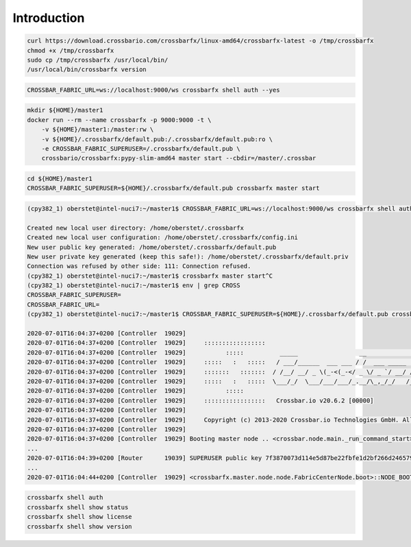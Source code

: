 Introduction
============

.. code-block:: console

    curl https://download.crossbario.com/crossbarfx/linux-amd64/crossbarfx-latest -o /tmp/crossbarfx
    chmod +x /tmp/crossbarfx
    sudo cp /tmp/crossbarfx /usr/local/bin/
    /usr/local/bin/crossbarfx version

.. code-block:: console

    CROSSBAR_FABRIC_URL=ws://localhost:9000/ws crossbarfx shell auth --yes

.. code-block:: console

    mkdir ${HOME}/master1
    docker run --rm --name crossbarfx -p 9000:9000 -t \
        -v ${HOME}/master1:/master:rw \
        -v ${HOME}/.crossbarfx/default.pub:/.crossbarfx/default.pub:ro \
        -e CROSSBAR_FABRIC_SUPERUSER=/.crossbarfx/default.pub \
        crossbario/crossbarfx:pypy-slim-amd64 master start --cbdir=/master/.crossbar


.. code-block:: console

    cd ${HOME}/master1
    CROSSBAR_FABRIC_SUPERUSER=${HOME}/.crossbarfx/default.pub crossbarfx master start

.. code-block:: console

    (cpy382_1) oberstet@intel-nuci7:~/master1$ CROSSBAR_FABRIC_URL=ws://localhost:9000/ws crossbarfx shell auth --yes

    Created new local user directory: /home/oberstet/.crossbarfx
    Created new local user configuration: /home/oberstet/.crossbarfx/config.ini
    New user public key generated: /home/oberstet/.crossbarfx/default.pub
    New user private key generated (keep this safe!): /home/oberstet/.crossbarfx/default.priv
    Connection was refused by other side: 111: Connection refused.
    (cpy382_1) oberstet@intel-nuci7:~/master1$ crossbarfx master start^C
    (cpy382_1) oberstet@intel-nuci7:~/master1$ env | grep CROSS
    CROSSBAR_FABRIC_SUPERUSER=
    CROSSBAR_FABRIC_URL=
    (cpy382_1) oberstet@intel-nuci7:~/master1$ CROSSBAR_FABRIC_SUPERUSER=${HOME}/.crossbarfx/default.pub crossbarfx master start

    2020-07-01T16:04:37+0200 [Controller  19029]
    2020-07-01T16:04:37+0200 [Controller  19029]     :::::::::::::::::
    2020-07-01T16:04:37+0200 [Controller  19029]           :::::          _____                 __              _____  __
    2020-07-01T16:04:37+0200 [Controller  19029]     :::::   :   :::::   / ___/______  ___ ___ / /  ___ _____  / __/ |/_/
    2020-07-01T16:04:37+0200 [Controller  19029]     :::::::   :::::::  / /__/ __/ _ \(_-<(_-</ _ \/ _ `/ __/ / _/_>  <
    2020-07-01T16:04:37+0200 [Controller  19029]     :::::   :   :::::  \___/_/  \___/___/___/_.__/\_,_/_/   /_/ /_/|_|
    2020-07-01T16:04:37+0200 [Controller  19029]           :::::
    2020-07-01T16:04:37+0200 [Controller  19029]     :::::::::::::::::   Crossbar.io v20.6.2 [00000]
    2020-07-01T16:04:37+0200 [Controller  19029]
    2020-07-01T16:04:37+0200 [Controller  19029]     Copyright (c) 2013-2020 Crossbar.io Technologies GmbH. All rights reserved.
    2020-07-01T16:04:37+0200 [Controller  19029]
    2020-07-01T16:04:37+0200 [Controller  19029] Booting master node .. <crossbar.node.main._run_command_start>
    ...
    2020-07-01T16:04:39+0200 [Router      19039] SUPERUSER public key 7f3870073d114e5d87be22fbfe1d2bf266d246579f37fde5ac18aa1a65b53a95 loaded from /home/oberstet/.crossbarfx/default.pub
    ...
    2020-07-01T16:04:44+0200 [Controller  19029] <crossbarfx.master.node.node.FabricCenterNode.boot>::NODE_BOOT_COMPLETE


.. code-block:: console

    crossbarfx shell auth
    crossbarfx shell show status
    crossbarfx shell show license
    crossbarfx shell show version
